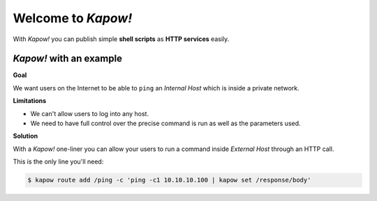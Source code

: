 Welcome to *Kapow!*
===================

With *Kapow!* you can publish simple **shell scripts** as **HTTP services** easily.

*Kapow!* with an example
------------------------

**Goal**

We want users on the Internet to be able to ``ping`` an *Internal Host*
which is inside a private network.

.. image:: https://github.com/BBVA/kapow/raw/feature-new-doc/docs/source/_static/network.png

**Limitations**

- We can't allow users to log into any host. 

- We need to have full control over the precise command is run as
  well as the parameters used.

**Solution**

With a *Kapow!* one-liner you can allow your users to run a command inside
*External Host* through an HTTP call.

.. image:: https://github.com/BBVA/kapow/raw/feature-new-doc/docs/source/_static/sequence.png

This is the only line you'll need:

.. code-block:: bash

   $ kapow route add /ping -c 'ping -c1 10.10.10.100 | kapow set /response/body'


.. todo::

   Mention license and contributing



